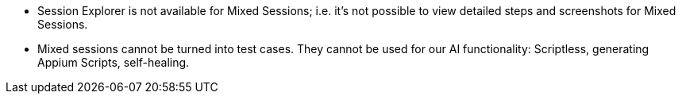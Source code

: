 ** Session Explorer is not available for Mixed Sessions; i.e. it's not possible to view detailed steps and screenshots for Mixed Sessions.

** Mixed sessions cannot be turned into test cases. They cannot be used for our AI functionality: Scriptless, generating Appium Scripts, self-healing.
